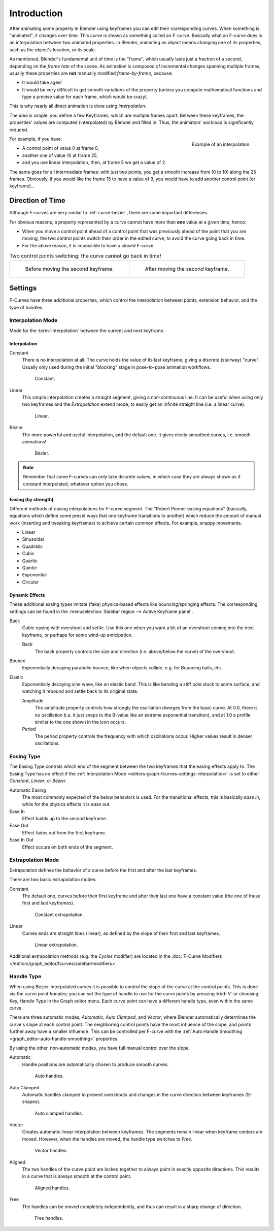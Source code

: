 
************
Introduction
************

After animating some property in Blender using keyframes you can edit their corresponding curves.
When something is "animated", it changes over time. This curve is shown as something called an F-curve.
Basically what an F-curve does is an interpolation between two animated properties. In Blender,
animating an object means changing one of its properties, such as the object's location, or its scale.

As mentioned, Blender's fundamental unit of time is the "frame",
which usually lasts just a fraction of a second, depending on the *frame rate* of the scene.
As animation is composed of incremental changes spanning multiple frames,
usually these properties are **not** manually modified *frame-by-frame*, because:

- It would take ages!
- It would be very difficult to get smooth variations of the property
  (unless you compute mathematical functions and type a precise value for each frame, which would be crazy).

This is why nearly all direct animation is done using *interpolation*.

The idea is simple: you define a few Keyframes, which are multiple frames apart.
Between these keyframes, the properties' values are computed (interpolated)
by Blender and filled in. Thus, the animators' workload is significantly reduced.

.. figure:: /images/editors_graph-editor_fcurves_introduction_f-curves-concept.png
   :align: right
   :width: 200px

   Example of an interpolation.

For example, if you have:

- A control point of value 0 at frame 0,
- another one of value 10 at frame 25,
- and you use linear interpolation, then, at frame 5 we get a value of 2.

The same goes for all intermediate frames: with just two points,
you get a smooth increase from (0 to 10) along the 25 frames.
Obviously, if you would like the frame 15 to have a value of 9,
you would have to add another control point (or keyframe)...


Direction of Time
=================

Although F-curves are very similar to :ref:`curve-bezier`,
there are some important differences.

For obvious reasons, a property represented by a curve
cannot have more than **one** value at a given time, hence:

- When you move a control point ahead of a control point that was previously ahead of the point that you are moving,
  the two control points switch their order in the edited curve, to avoid the curve going back in time.
- For the above reason, it is impossible to have a closed F-curve.

.. list-table:: Two control points switching: the curve cannot go back in time!

   * - .. figure:: /images/editors_graph-editor_fcurves_introduction_moving1.png

          Before moving the second keyframe.

     - .. figure:: /images/editors_graph-editor_fcurves_introduction_moving2.png

          After moving the second keyframe.


Settings
========

F-Curves have three additional properties, which control the interpolation between points,
extension behavior, and the type of handles.


.. _editors-graph-fcurves-settings-interpolation:

Interpolation Mode
------------------

.. reference::

   :Menu:      :menuselection:`Key --> Interpolation Mode`
   :Shortcut:  :kbd:`T`

Mode for the :term:`Interpolation` between the current and next keyframe.


Interpolation
^^^^^^^^^^^^^

Constant
   There is no interpolation at all. The curve holds the value of its last keyframe,
   giving a discrete (stairway) "curve".
   Usually only used during the initial "blocking" stage in pose-to-pose animation workflows.

   .. figure:: /images/editors_graph-editor_fcurves_introduction_constant.png
      :width: 300px

      Constant.

Linear
   This simple interpolation creates a straight segment, giving a non-continuous line.
   It can be useful when using only two keyframes and the *Extrapolation* extend mode,
   to easily get an infinite straight line (i.e. a linear curve).

   .. figure:: /images/editors_graph-editor_fcurves_introduction_linear.png
      :width: 300px

      Linear.

Bézier
   The more powerful and useful interpolation, and the default one.
   It gives nicely smoothed curves, i.e. smooth animations!

   .. figure:: /images/editors_graph-editor_fcurves_editing_clean1.png
      :width: 300px

      Bézier.

.. note::

   Remember that some F-curves can only take discrete values,
   in which case they are always shown as if constant interpolated, whatever option you chose.


Easing (by strength)
^^^^^^^^^^^^^^^^^^^^

Different methods of easing interpolations for F-curve segment.
The "Robert Penner easing equations" (basically, equations which define some preset ways that
one keyframe transitions to another) which reduce the amount of manual work (inserting and tweaking keyframes)
to achieve certain common effects. For example, snappy movements.

- Linear
- Sinusoidal
- Quadratic
- Cubic
- Quartic
- Quintic
- Exponential
- Circular

.. seealso::

   For more info and a few live demos, see https://easings.net and
   http://robertpenner.com/easing/


Dynamic Effects
^^^^^^^^^^^^^^^

These additional easing types imitate (fake) physics-based effects like bouncing/springing effects.
The corresponding settings can be found in the :menuselection:`Sidebar region --> Active Keyframe panel`.

Back
   Cubic easing with overshoot and settle.
   Use this one when you want a bit of an overshoot coming into the next keyframe,
   or perhaps for some wind-up anticipation.

   Back
      The back property controls the size and direction (i.e. above/below the curve) of the overshoot.

Bounce
   Exponentially decaying parabolic bounce, like when objects collide.
   e.g. for Bouncing balls, etc.

Elastic
   Exponentially decaying sine wave, like an elastic band.
   This is like bending a stiff pole stuck to some surface,
   and watching it rebound and settle back to its original state.

   Amplitude
      The amplitude property controls how strongly the oscillation diverges from the basic curve.
      At 0.0, there is no oscillation (i.e. it just snaps to the B-value like an extreme exponential transition),
      and at 1.0 a profile similar to the one shown in the icon occurs.
   Period
      The period property controls the frequency with which oscillations occur.
      Higher values result in denser oscillations.


.. _editors-graph-fcurves-settings-easing:

Easing Type
-----------

.. reference::

   :Menu:      :menuselection:`Key --> Easing Type`
   :Shortcut:  :kbd:`Ctrl-E`

The Easing Type controls which end of the segment between the two keyframes that the easing effects apply to.
The Easing Type has no effect if the :ref:`Interpolation Mode <editors-graph-fcurves-settings-interpolation>`
is set to either *Constant*, *Linear*, or *Bézier*.

Automatic Easing
   The most commonly expected of the below behaviors is used.
   For the transitional effects, this is basically *ease in*, while for the physics effects it is *ease out*.
Ease In
   Effect builds up to the second keyframe.
Ease Out
   Effect fades out from the first keyframe.
Ease In Out
   Effect occurs on both ends of the segment.


.. _editors-graph-fcurves-settings-extrapolation:

Extrapolation Mode
------------------

.. reference::

   :Menu:      :menuselection:`Channel --> Extrapolation Mode`
   :Shortcut:  :kbd:`Shift-E`

Extrapolation defines the behavior of a curve before the first and after the last keyframes.

There are two basic extrapolation modes:

Constant
   The default one, curves before their first keyframe and after their last one have a constant value
   (the one of these first and last keyframes).

   .. figure:: /images/editors_graph-editor_fcurves_introduction_extrapolate1.png
      :width: 300px

      Constant extrapolation.

Linear
   Curves ends are straight lines (linear), as defined by the slope of their first and last keyframes.

   .. figure:: /images/editors_graph-editor_fcurves_introduction_extrapolate2.png
      :width: 300px

      Linear extrapolation.

Additional extrapolation methods (e.g. the *Cycles* modifier)
are located in the :doc:`F-Curve Modifiers </editors/graph_editor/fcurves/sidebar/modifiers>`.


.. _editors-graph-fcurves-settings-handles:

Handle Type
-----------

.. reference::

   :Menu:      :menuselection:`Key --> Handle Type`
   :Shortcut:  :kbd:`V`

When using Bézier-interpolated curves it is possible to control the slope of the curve at the control points.
This is done via the curve point *handles*; you can set the type of handle to use
for the curve points by pressing :kbd:`V` or choosing Key, Handle Type in the Graph editor menu.
Each curve point can have a different handle type, even within the same curve.

There are three automatic modes, *Automatic*, *Auto Clamped*, and *Vector*,
where Blender automatically determines the curve's slope at each control point.
The neighboring control points have the most influence of the slope,
and points further away have a smaller influence. This can be controlled per F-curve with
the :ref:`Auto Handle Smoothing <graph_editor-auto-handle-smoothing>` properties.

By using the other, non-automatic modes, you have full manual control over the slope.

Automatic
   Handle positions are automatically chosen to produce smooth curves.

   .. figure:: /images/editors_graph-editor_fcurves_introduction_auto.png
      :width: 400px

      Auto handles.

Auto Clamped
   Automatic handles clamped to prevent overshoots and
   changes in the curve direction between keyframes (S-shapes).

   .. figure:: /images/editors_graph-editor_fcurves_introduction_autoclamped.png
      :width: 400px

      Auto clamped handles.

Vector
   Creates automatic linear interpolation between keyframes. The segments remain linear when
   keyframe centers are moved. However, when the handles are moved, the handle type switches to *Free*.

   .. figure:: /images/editors_graph-editor_fcurves_introduction_vector.png
      :width: 400px

      Vector handles.

Aligned
   The two handles of the curve point are locked together to always point in exactly opposite directions.
   This results in a curve that is always smooth at the control point.

   .. figure:: /images/editors_graph-editor_fcurves_introduction_aligned.png
      :width: 400px

      Aligned handles.

Free
   The handles can be moved completely independently, and thus can result in a sharp change of direction.

   .. figure:: /images/editors_graph-editor_fcurves_introduction_free.png
      :width: 400px

      Free handles.
